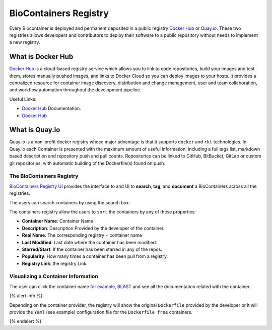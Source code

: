 .. _biocontainersregistry

BioContainers Registry
==============================

Every Biocontainer is deployed and permanent deposited in a public
registry `Docker Hub <http://hub.docker.com>`__ or
`Quay.io <quay.io>`__. These two registries allows developers and
contributors to deploy their software to a public repository without
needs to implement a new registry.

What is Docker Hub
~~~~~~~~~~~~~~~~~~

`Docker Hub <https://docs.docker.com/docker-hub/>`__ is a cloud-based
registry service which allows you to link to code repositories, build
your images and test them, stores manually pushed images, and links to
Docker Cloud so you can deploy images to your hosts. It provides a
centralized resource for container image discovery, distribution and
change management, user and team collaboration, and workflow automation
throughout the development pipeline.

Useful Links:

-  `Docker Hub <https://docs.docker.com/docker-hub/>`__ Documentation.
-  `Docker Hub <https://hub.docker.com/>`__

What is Quay.io
~~~~~~~~~~~~~~~

Quay.io is a non-profit docker registry whose major advantage is that it
supports ``docker`` and ``rkt`` technologies. In Quay.io each Container
is presented with the maximum amount of useful information, including a
full tags list, markdown based description and repository push and pull
counts. Repositories can be linked to GitHub, BitBucket, GitLab or
custom git repositories, with automatic building of the Dockerfile(s)
found on push.

The BioContainers Registry
--------------------------

`BioContainers Registry UI <http://biocontainers.pro/registry/>`__
provides the interface to and UI to **search**, **tag**, and
**document** a BioContainers across all the registries.

The users can search containers by using the search box:

The containers registry allow the users to ``sort`` the containers by
any of these properties:

-  **Container Name**: Container Name
-  **Description**: Description Provided by the developer of the
   container.
-  **Real Name**: The corresponding registry + container name
-  **Last Modified**: Last date where the container has been modified.
-  **Starred/Start**: If the container has been starred in any of the
   repos.
-  **Popularity**: How many times a container has been pull from a
   registry.
-  **Registry Link**: the registry Link.

Visualizing a Container Information
-----------------------------------

The user can click the container name `for example,
BLAST </101/running-example/>`__ and see all the documentation related
with the container.

{% alert info %}

Depending on the container provider, the registry will show the original
``Dockerfile`` provided by the developer or it will provide the ``Yaml``
(see example) configuration file for the ``Dockerfile free`` containers.

{% endalert %}


